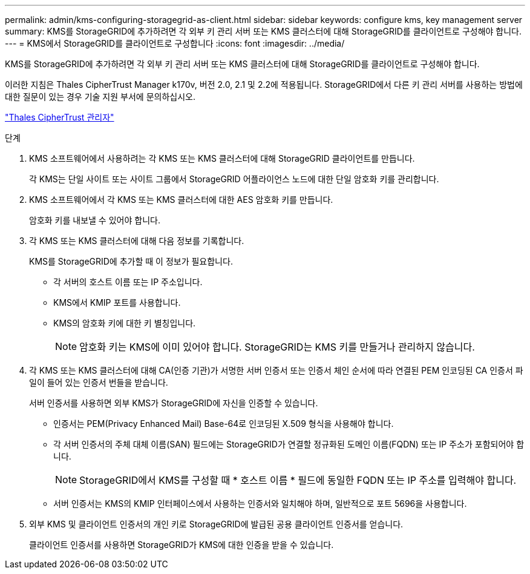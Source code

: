 ---
permalink: admin/kms-configuring-storagegrid-as-client.html 
sidebar: sidebar 
keywords: configure kms, key management server 
summary: KMS를 StorageGRID에 추가하려면 각 외부 키 관리 서버 또는 KMS 클러스터에 대해 StorageGRID를 클라이언트로 구성해야 합니다. 
---
= KMS에서 StorageGRID를 클라이언트로 구성합니다
:icons: font
:imagesdir: ../media/


[role="lead"]
KMS를 StorageGRID에 추가하려면 각 외부 키 관리 서버 또는 KMS 클러스터에 대해 StorageGRID를 클라이언트로 구성해야 합니다.

이러한 지침은 Thales CipherTrust Manager k170v, 버전 2.0, 2.1 및 2.2에 적용됩니다. StorageGRID에서 다른 키 관리 서버를 사용하는 방법에 대한 질문이 있는 경우 기술 지원 부서에 문의하십시오.

https://thalesdocs.com/ctp/cm/latest/["Thales CipherTrust 관리자"^]

.단계
. KMS 소프트웨어에서 사용하려는 각 KMS 또는 KMS 클러스터에 대해 StorageGRID 클라이언트를 만듭니다.
+
각 KMS는 단일 사이트 또는 사이트 그룹에서 StorageGRID 어플라이언스 노드에 대한 단일 암호화 키를 관리합니다.

. KMS 소프트웨어에서 각 KMS 또는 KMS 클러스터에 대한 AES 암호화 키를 만듭니다.
+
암호화 키를 내보낼 수 있어야 합니다.

. 각 KMS 또는 KMS 클러스터에 대해 다음 정보를 기록합니다.
+
KMS를 StorageGRID에 추가할 때 이 정보가 필요합니다.

+
** 각 서버의 호스트 이름 또는 IP 주소입니다.
** KMS에서 KMIP 포트를 사용합니다.
** KMS의 암호화 키에 대한 키 별칭입니다.
+

NOTE: 암호화 키는 KMS에 이미 있어야 합니다. StorageGRID는 KMS 키를 만들거나 관리하지 않습니다.



. 각 KMS 또는 KMS 클러스터에 대해 CA(인증 기관)가 서명한 서버 인증서 또는 인증서 체인 순서에 따라 연결된 PEM 인코딩된 CA 인증서 파일이 들어 있는 인증서 번들을 받습니다.
+
서버 인증서를 사용하면 외부 KMS가 StorageGRID에 자신을 인증할 수 있습니다.

+
** 인증서는 PEM(Privacy Enhanced Mail) Base-64로 인코딩된 X.509 형식을 사용해야 합니다.
** 각 서버 인증서의 주체 대체 이름(SAN) 필드에는 StorageGRID가 연결할 정규화된 도메인 이름(FQDN) 또는 IP 주소가 포함되어야 합니다.
+

NOTE: StorageGRID에서 KMS를 구성할 때 * 호스트 이름 * 필드에 동일한 FQDN 또는 IP 주소를 입력해야 합니다.

** 서버 인증서는 KMS의 KMIP 인터페이스에서 사용하는 인증서와 일치해야 하며, 일반적으로 포트 5696을 사용합니다.


. 외부 KMS 및 클라이언트 인증서의 개인 키로 StorageGRID에 발급된 공용 클라이언트 인증서를 얻습니다.
+
클라이언트 인증서를 사용하면 StorageGRID가 KMS에 대한 인증을 받을 수 있습니다.


